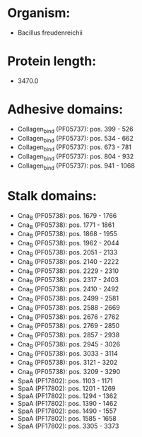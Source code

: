 * Organism:
- Bacillus freudenreichii
* Protein length:
- 3470.0
* Adhesive domains:
- Collagen_bind (PF05737): pos. 399 - 526
- Collagen_bind (PF05737): pos. 534 - 662
- Collagen_bind (PF05737): pos. 673 - 781
- Collagen_bind (PF05737): pos. 804 - 932
- Collagen_bind (PF05737): pos. 941 - 1068
* Stalk domains:
- Cna_B (PF05738): pos. 1679 - 1766
- Cna_B (PF05738): pos. 1771 - 1861
- Cna_B (PF05738): pos. 1868 - 1955
- Cna_B (PF05738): pos. 1962 - 2044
- Cna_B (PF05738): pos. 2051 - 2133
- Cna_B (PF05738): pos. 2140 - 2222
- Cna_B (PF05738): pos. 2229 - 2310
- Cna_B (PF05738): pos. 2317 - 2403
- Cna_B (PF05738): pos. 2410 - 2492
- Cna_B (PF05738): pos. 2499 - 2581
- Cna_B (PF05738): pos. 2588 - 2669
- Cna_B (PF05738): pos. 2676 - 2762
- Cna_B (PF05738): pos. 2769 - 2850
- Cna_B (PF05738): pos. 2857 - 2938
- Cna_B (PF05738): pos. 2945 - 3026
- Cna_B (PF05738): pos. 3033 - 3114
- Cna_B (PF05738): pos. 3121 - 3202
- Cna_B (PF05738): pos. 3209 - 3290
- SpaA (PF17802): pos. 1103 - 1171
- SpaA (PF17802): pos. 1201 - 1269
- SpaA (PF17802): pos. 1294 - 1362
- SpaA (PF17802): pos. 1390 - 1462
- SpaA (PF17802): pos. 1490 - 1557
- SpaA (PF17802): pos. 1585 - 1658
- SpaA (PF17802): pos. 3305 - 3373

